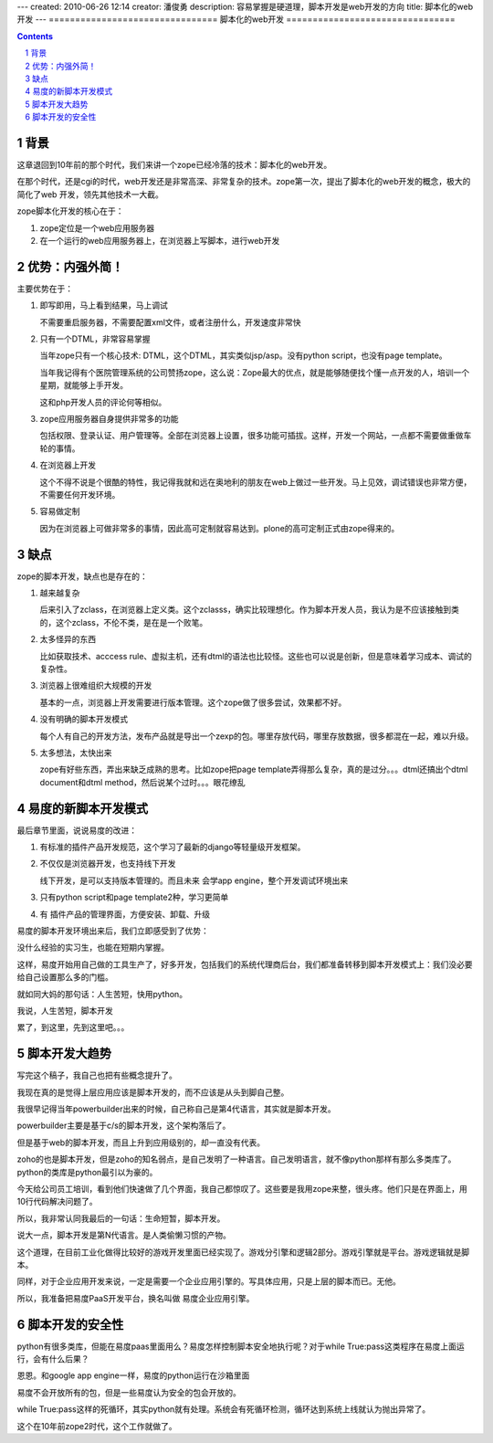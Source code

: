 ---
created: 2010-06-26 12:14
creator: 潘俊勇
description: 容易掌握是硬道理，脚本开发是web开发的方向
title: 脚本化的web开发
---
================================
脚本化的web开发
================================

.. Contents::
.. sectnum::

背景
===============
这章退回到10年前的那个时代，我们来讲一个zope已经冷落的技术：脚本化的web开发。

在那个时代，还是cgi的时代，web开发还是非常高深、非常复杂的技术。zope第一次，提出了脚本化的web开发的概念，极大的简化了web 开发，领先其他技术一大截。

zope脚本化开发的核心在于：

1. zope定位是一个web应用服务器
2. 在一个运行的web应用服务器上，在浏览器上写脚本，进行web开发

优势：内强外简！
==============================
主要优势在于：

1. 即写即用，马上看到结果，马上调试

   不需要重启服务器，不需要配置xml文件，或者注册什么，开发速度非常快

2. 只有一个DTML，非常容易掌握

   当年zope只有一个核心技术: DTML，这个DTML，其实类似jsp/asp。没有python script，也没有page template。

   当年我记得有个医院管理系统的公司赞扬zope，这么说：Zope最大的优点，就是能够随便找个懂一点开发的人，培训一个星期，就能够上手开发。

   这和php开发人员的评论何等相似。

3. zope应用服务器自身提供非常多的功能

   包括权限、登录认证、用户管理等。全部在浏览器上设置，很多功能可插拔。这样，开发一个网站，一点都不需要做重做车轮的事情。

4. 在浏览器上开发

   这个不得不说是个很酷的特性，我记得我就和远在奥地利的朋友在web上做过一些开发。马上见效，调试错误也非常方便，不需要任何开发环境。

5. 容易做定制

   因为在浏览器上可做非常多的事情，因此高可定制就容易达到。plone的高可定制正式由zope得来的。

缺点
============
zope的脚本开发，缺点也是存在的：

1. 越来越复杂

   后来引入了zclass，在浏览器上定义类。这个zclasss，确实比较理想化。作为脚本开发人员，我认为是不应该接触到类的，这个zclass，不伦不类，是在是一个败笔。

2. 太多怪异的东西

   比如获取技术、acccess rule、虚拟主机，还有dtml的语法也比较怪。这些也可以说是创新，但是意味着学习成本、调试的复杂性。

3. 浏览器上很难组织大规模的开发

   基本的一点，浏览器上开发需要进行版本管理。这个zope做了很多尝试，效果都不好。

4. 没有明确的脚本开发模式

   每个人有自己的开发方法，发布产品就是导出一个zexp的包。哪里存放代码，哪里存放数据，很多都混在一起，难以升级。

5. 太多想法，太快出来

   zope有好些东西，弄出来缺乏成熟的思考。比如zope把page template弄得那么复杂，真的是过分。。。dtml还搞出个dtml document和dtml method，然后说某个过时。。。眼花缭乱

易度的新脚本开发模式
=============================
最后章节里面，说说易度的改进：

1. 有标准的插件产品开发规范，这个学习了最新的django等轻量级开发框架。

2. 不仅仅是浏览器开发，也支持线下开发

   线下开发，是可以支持版本管理的。而且未来 会学app engine，整个开发调试环境出来

3. 只有python script和page template2种，学习更简单

4. 有 插件产品的管理界面，方便安装、卸载、升级

易度的脚本开发环境出来后，我们立即感受到了优势：

没什么经验的实习生，也能在短期内掌握。

这样，易度开始用自己做的工具生产了，好多开发，包括我们的系统代理商后台，我们都准备转移到脚本开发模式上：我们没必要给自己设置那么多的门槛。

就如同大妈的那句话：人生苦短，快用python。

我说，人生苦短，脚本开发

累了，到这里，先到这里吧。。。 

脚本开发大趋势
================================
写完这个稿子，我自己也把有些概念提升了。

我现在真的是觉得上层应用应该是脚本开发的，而不应该是从头到脚自己整。

我很早记得当年powerbuilder出来的时候，自己称自己是第4代语言，其实就是脚本开发。

powerbuilder主要是基于c/s的脚本开发，这个架构落后了。

但是基于web的脚本开发，而且上升到应用级别的，却一直没有代表。

zoho的也是脚本开发，但是zoho的知名弱点，是自己发明了一种语言。自己发明语言，就不像python那样有那么多类库了。python的类库是python最引以为豪的。

今天给公司员工培训，看到他们快速做了几个界面，我自己都惊叹了。这些要是我用zope来整，很头疼。他们只是在界面上，用10行代码解决问题了。

所以，我非常认同我最后的一句话：生命短暂，脚本开发。

说大一点，脚本开发是第N代语言。是人类偷懒习惯的产物。

这个道理，在目前工业化做得比较好的游戏开发里面已经实现了。游戏分引擎和逻辑2部分。游戏引擎就是平台。游戏逻辑就是脚本。

同样，对于企业应用开发来说，一定是需要一个企业应用引擎的。写具体应用，只是上层的脚本而已。无他。

所以，我准备把易度PaaS开发平台，换名叫做 易度企业应用引擎。 

脚本开发的安全性
===================================
python有很多类库，但能在易度paas里面用么？易度怎样控制脚本安全地执行呢？对于while True:pass这类程序在易度上面运行，会有什么后果？

恩恩。和google app engine一样，易度的python运行在沙箱里面

易度不会开放所有的包，但是一些易度认为安全的包会开放的。

while True:pass这样的死循环，其实python就有处理。系统会有死循环检测，循环达到系统上线就认为抛出异常了。

这个在10年前zope2时代，这个工作就做了。
